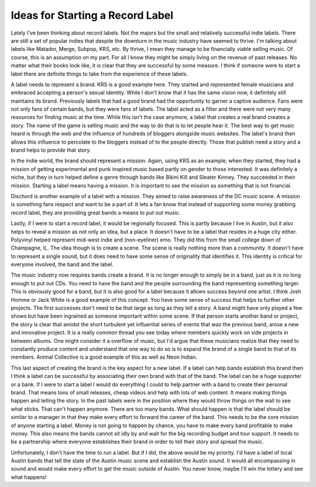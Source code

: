 ===================================
 Ideas for Starting a Record Label
===================================

Lately I've been thinking about record labels. Not the majors but the
small and relatively successful indie labels. There are still a set of
popular indies that despite the downturn in the music industry have
seemed to thrive. I'm talking about labels like Matador, Merge, Subpop,
KRS, etc. By thrive, I mean they manage to be financially viable selling
music. Of course, this is an assumption on my part. For all I know they
might be simply living on the revenue of past releases. No matter what
their books look like, it is clear that they are successful by some
measure. I think if someone were to start a label there are definite
things to take from the experience of these labels.

A label needs to represent a brand. KRS is a good example here. They
started and represented female musicians and embraced accepting a
person's sexual identity. While I don't know that it has the same vision
now, it definitely still maintains its brand. Previously labels that had
a good brand had the opportunity to garner a captive audience. Fans were
not only fans of certain bands, but they were fans of labels. The label
acted as a filter and there were not very many resources for finding
music at the time. While this isn't the case anymore, a label that
creates a real brand creates a story. The name of the game is selling
music and the way to do that is to let people hear it. The best way to
get music heard is through the web and the influence of hundreds of
bloggers alongside music websites. The label's brand then allows this
influence to percolate to the bloggers instead of to the people
directly. Those that publish need a story and a brand helps to provide
that story.

In the indie world, the brand should represent a mission. Again, using
KRS as an example, when they started, they had a mission of getting
experimental and punk inspired music based partly on gender to those
interested. It was definitely a niche, but they in turn helped define a
genre through bands like Bikini Kill and Sleater Kinney. They succeeded
in their mission. Starting a label means having a mission. It is
important to see the mission as something that is not financial.

Dischord is another example of a label with a mission. They aimed to
raise awareness of the DC music scene. A mission is something fans
respect and want to be a part of. It lets a fan know that instead of
supporting some money grabbing record label, they are providing great
bands a means to put out music.

Lastly, if I were to start a record label, it would be regionally
focused. This is partly because I live in Austin, but it also helps to
reveal a mission as not only an idea, but a place. It doesn't have to be
a label that resides in a huge city either. Polyvinyl helped represent
mid-west indie and (non-eyeliner) emo. They did this from the small
college down of Champagne, IL. The idea though is to create a scene. The
scene is really nothing more than a community. It doesn't have to
represent a single sound, but it does need to have some sense of
originality that identifies it. This identity is critical for everyone
involved, the band and the label.

The music industry now requires bands create a brand. It is no longer
enough to simply be in a band, just as it is no long enough to put out
CDs. You need to have the band and the people surrounding the band
representing something larger. This is obviously good for a band, but it
is also good for a label because it allows success beyond one artist.
I think Josh Homme or Jack White is a good example of this concept. You
have some sense of success that helps to further other projects. The
first successes don't need to be that large as long as they tell a
story. A band might have only played a few shows but have been ingrained
as someone important within some scene. If that person starts another
band or project, the story is clear that amidst the short turbulent yet
influential series of events that was the previous band, arose a new and
innovative project. It is a really common thread you see today where
members quickly work on side projects in between albums. One might
consider it a overflow of music, but I'd argue that these musicians
realize that they need to constantly produce content and understand that
one way to do so is to expand the brand of a single band to that of its
members. Animal Collective is a good example of this as well as Neon
Indian.

This last aspect of creating the brand is the key aspect for a new
label. If a label can help bands establish this brand then I think a
label can be successful by associating their own brand with that of the
band. The label can be a huge supporter or a bank. If I were to start a
label I would do everything I could to help partner with a band to
create their personal brand. That means tons of small releases, cheap
videos and help with lots of web content. It means making things happen
and telling the story. In the past labels were in the position where
they would throw things on the wall to see what sticks. That can't
happen anymore. There are too many bands. What should happen is that the
label should be similar to a manager in that they make every effort to
forward the career of the band. This needs to be the core mission of
anyone starting a label. Money is not going to happen by chance, you
have to make every band profitable to make money. This also means the
bands cannot sit idly by and wait for the big recording budget and tour
support. It needs to be a partnership where everyone establishes their
brand in order to tell their story and spread the music.

Unfortunately, I don't have the time to run a label. But if I did, the
above would be my priority. I'd have a label of local Austin bands that
tell the state of the Austin music scene and establish the Austin sound.
It would all encompassing in sound and would make every effort to get
the music outside of Austin. You never know, maybe I'll win the lottery
and see what happens!


.. author:: default
.. categories:: code
.. tags:: Uncategorized
.. comments::

